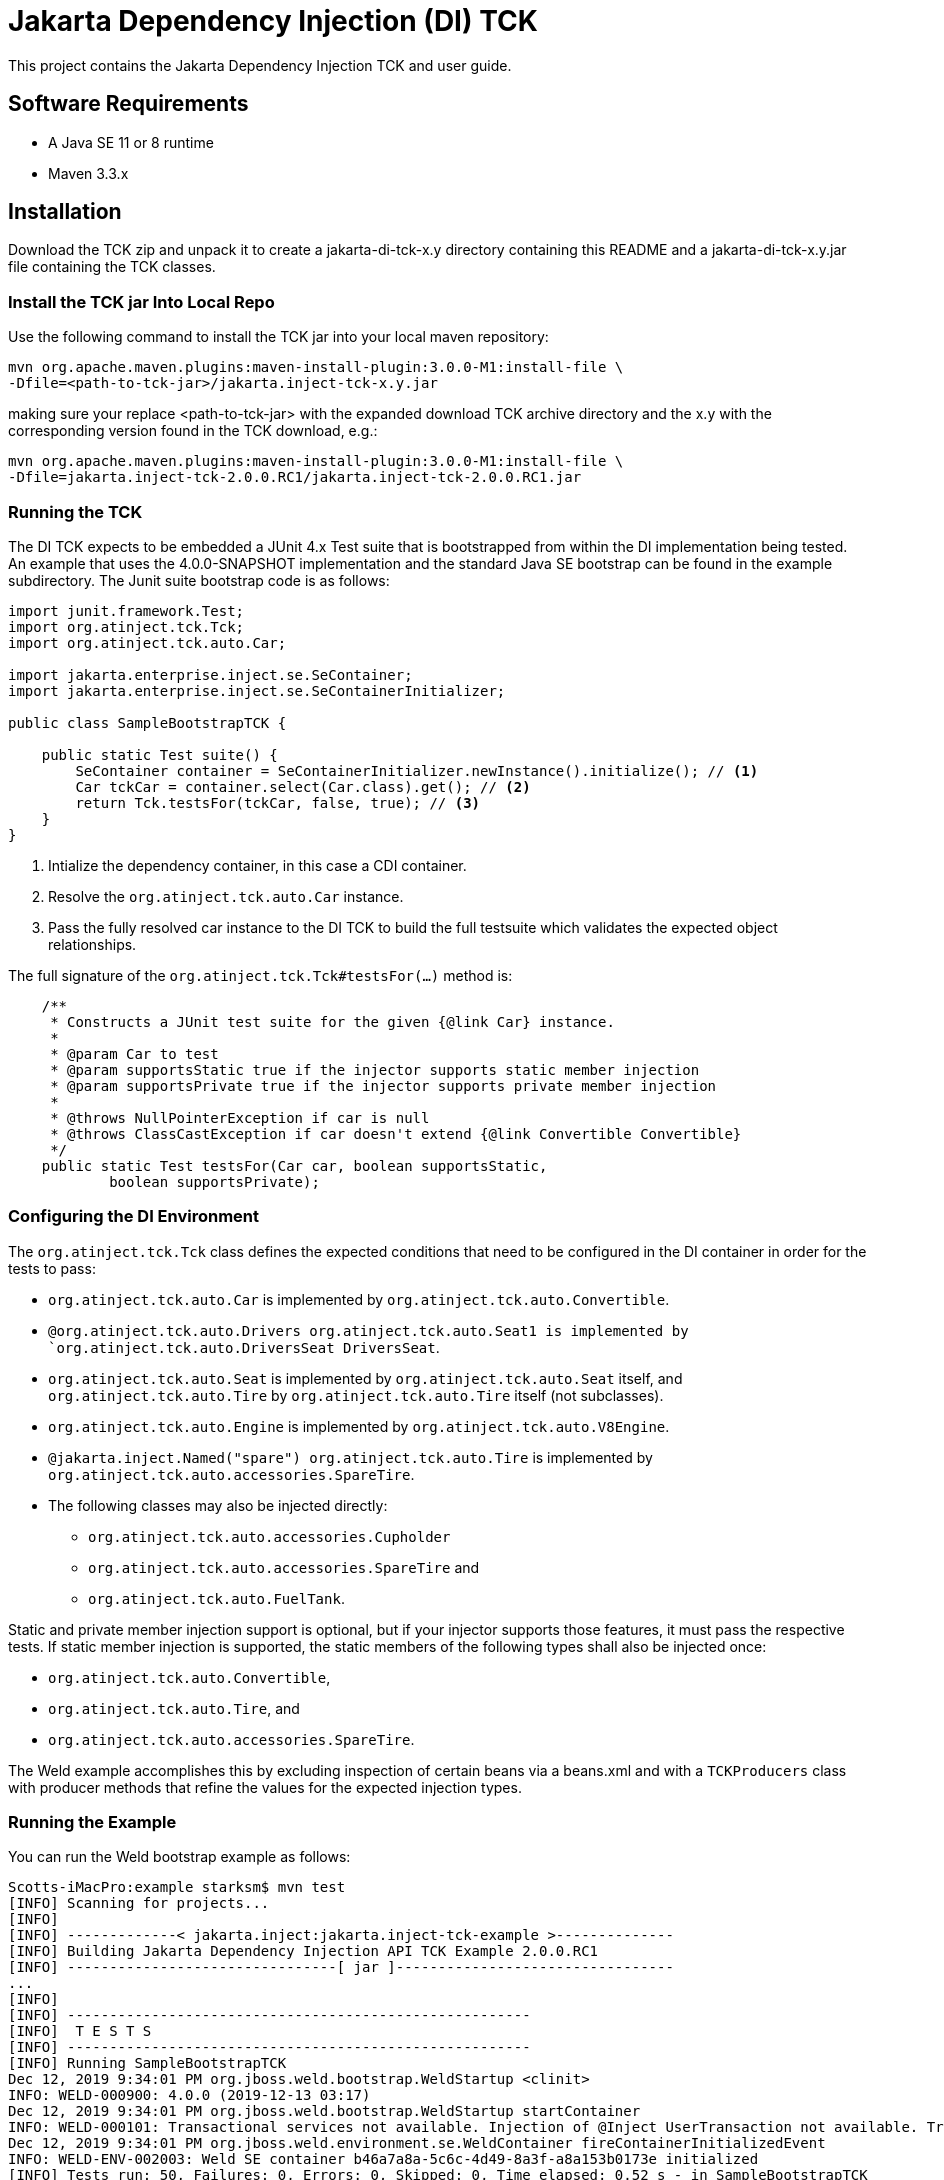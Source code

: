 = Jakarta Dependency Injection (DI) TCK

This project contains the Jakarta Dependency Injection TCK and user guide.

== Software Requirements

* A Java SE 11 or 8 runtime
* Maven 3.3.x +

== Installation

Download the TCK zip and unpack it to create a jakarta-di-tck-x.y directory containing
this README and a jakarta-di-tck-x.y.jar file containing the TCK classes.

=== Install the TCK jar Into Local Repo
Use the following command to install the TCK jar into your local maven repository:

[source,bash]
----
mvn org.apache.maven.plugins:maven-install-plugin:3.0.0-M1:install-file \
-Dfile=<path-to-tck-jar>/jakarta.inject-tck-x.y.jar
----
making sure your replace <path-to-tck-jar> with the expanded download TCK archive directory and the x.y with the corresponding version found in the TCK download, e.g.:
----
mvn org.apache.maven.plugins:maven-install-plugin:3.0.0-M1:install-file \
-Dfile=jakarta.inject-tck-2.0.0.RC1/jakarta.inject-tck-2.0.0.RC1.jar
----

=== Running the TCK

The DI TCK expects to be embedded a JUnit 4.x Test suite that is bootstrapped from within the DI
implementation being tested. An example that uses the 4.0.0-SNAPSHOT implementation
and the standard Java SE bootstrap can be found in the example subdirectory. The Junit suite bootstrap
code is as follows:

[source,java]
----
import junit.framework.Test;
import org.atinject.tck.Tck;
import org.atinject.tck.auto.Car;

import jakarta.enterprise.inject.se.SeContainer;
import jakarta.enterprise.inject.se.SeContainerInitializer;

public class SampleBootstrapTCK {

    public static Test suite() {
        SeContainer container = SeContainerInitializer.newInstance().initialize(); // <1>
        Car tckCar = container.select(Car.class).get(); // <2>
        return Tck.testsFor(tckCar, false, true); // <3>
    }
}
----
<1> Intialize the dependency container, in this case a CDI container.
<2> Resolve the `org.atinject.tck.auto.Car` instance.
<3> Pass the fully resolved car instance to the DI TCK to build the full testsuite which validates
the expected object relationships.

The full signature of the `org.atinject.tck.Tck#testsFor(...)` method is:

[source,java]
----
    /**
     * Constructs a JUnit test suite for the given {@link Car} instance.
     *
     * @param Car to test
     * @param supportsStatic true if the injector supports static member injection
     * @param supportsPrivate true if the injector supports private member injection
     *
     * @throws NullPointerException if car is null
     * @throws ClassCastException if car doesn't extend {@link Convertible Convertible}
     */
    public static Test testsFor(Car car, boolean supportsStatic,
            boolean supportsPrivate);
----

=== Configuring the DI Environment
The `org.atinject.tck.Tck` class defines the expected conditions that need to be configured in
the DI container in order for the tests to pass:

* `org.atinject.tck.auto.Car` is implemented by
 `org.atinject.tck.auto.Convertible`.
* `@org.atinject.tck.auto.Drivers org.atinject.tck.auto.Seat1 is
       implemented by `org.atinject.tck.auto.DriversSeat DriversSeat`.
* `org.atinject.tck.auto.Seat` is implemented by `org.atinject.tck.auto.Seat` itself, and
`org.atinject.tck.auto.Tire` by `org.atinject.tck.auto.Tire` itself (not subclasses).
* `org.atinject.tck.auto.Engine` is implemented by `org.atinject.tck.auto.V8Engine`.
* `@jakarta.inject.Named("spare") org.atinject.tck.auto.Tire` is implemented by
     `org.atinject.tck.auto.accessories.SpareTire`.
* The following classes may also be injected directly:
** `org.atinject.tck.auto.accessories.Cupholder`
** `org.atinject.tck.auto.accessories.SpareTire` and
** `org.atinject.tck.auto.FuelTank`.

Static and private member injection support is optional, but if your injector supports those features,
it must pass the respective tests. If static member injection is supported, the static members of the
following types shall also be injected once:

* `org.atinject.tck.auto.Convertible`,
* `org.atinject.tck.auto.Tire`, and
* `org.atinject.tck.auto.accessories.SpareTire`.

The Weld example accomplishes this by excluding inspection of certain beans via a beans.xml and with a `TCKProducers`
class with producer methods that refine the values for the expected injection types.

=== Running the Example
You can run the Weld bootstrap example as follows:

[source,bash]
----
Scotts-iMacPro:example starksm$ mvn test
[INFO] Scanning for projects...
[INFO]
[INFO] -------------< jakarta.inject:jakarta.inject-tck-example >--------------
[INFO] Building Jakarta Dependency Injection API TCK Example 2.0.0.RC1
[INFO] --------------------------------[ jar ]---------------------------------
...
[INFO]
[INFO] -------------------------------------------------------
[INFO]  T E S T S
[INFO] -------------------------------------------------------
[INFO] Running SampleBootstrapTCK
Dec 12, 2019 9:34:01 PM org.jboss.weld.bootstrap.WeldStartup <clinit>
INFO: WELD-000900: 4.0.0 (2019-12-13 03:17)
Dec 12, 2019 9:34:01 PM org.jboss.weld.bootstrap.WeldStartup startContainer
INFO: WELD-000101: Transactional services not available. Injection of @Inject UserTransaction not available. Transactional observers will be invoked synchronously.
Dec 12, 2019 9:34:01 PM org.jboss.weld.environment.se.WeldContainer fireContainerInitializedEvent
INFO: WELD-ENV-002003: Weld SE container b46a7a8a-5c6c-4d49-8a3f-a8a153b0173e initialized
[INFO] Tests run: 50, Failures: 0, Errors: 0, Skipped: 0, Time elapsed: 0.52 s - in SampleBootstrapTCK
Weld SE container b46a7a8a-5c6c-4d49-8a3f-a8a153b0173e shut down by shutdown hook
[INFO]
[INFO] Results:
[INFO]
[INFO] Tests run: 50, Failures: 0, Errors: 0, Skipped: 0
[INFO]
[INFO] ------------------------------------------------------------------------
[INFO] BUILD SUCCESS
[INFO] ------------------------------------------------------------------------
[INFO] Total time:  2.545 s
[INFO] Finished at: 2019-12-19T16:59:31-06:00
[INFO] ------------------------------------------------------------------------
----


== Where to file challenges

Challenges and bug reports should be filed against the TCK project issue tracker at
https://github.com/eclipse-ee4j/injection-tck/issues
